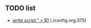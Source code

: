** TODO list
   + [[file:/home/leo/regulus/bash/./config.org::375][ write script." > $1]] (./config.org:375)
